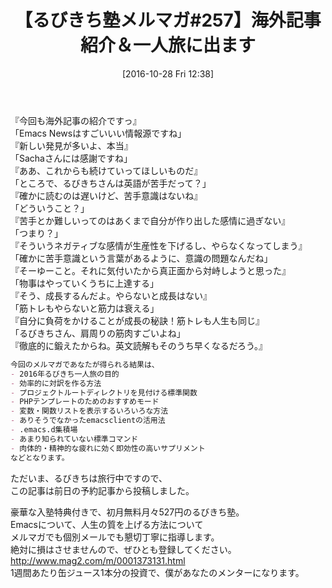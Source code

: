 #+BLOG: rubikitch
#+POSTID: 1762
#+DATE: [2016-10-28 Fri 12:38]
#+PERMALINK: melmag257
#+OPTIONS: toc:nil num:nil todo:nil pri:nil tags:nil ^:nil \n:t -:nil tex:nil ':nil
#+ISPAGE: nil
#+DESCRIPTION:
# (progn (erase-buffer)(find-file-hook--org2blog/wp-mode))
#+BLOG: rubikitch
#+CATEGORY: るびきち塾メルマガ
#+DESCRIPTION: るびきち塾メルマガ『Emacsの鬼るびきちのココだけの話#257』の予告
#+TITLE: 【るびきち塾メルマガ#257】海外記事紹介＆一人旅に出ます
#+begin: org2blog-tags
# content-length: 1004

#+end:
『今回も海外記事の紹介ですっ』
「Emacs Newsはすごいいい情報源ですね」
『新しい発見が多いよ、本当』
「Sachaさんには感謝ですね」
『ああ、これからも続けていってほしいものだ』
「ところで、るびきちさんは英語が苦手だって？」
『確かに読むのは遅いけど、苦手意識はないね』
「どういうこと？」
『苦手とか難しいってのはあくまで自分が作り出した感情に過ぎない』
「つまり？」
『そういうネガティブな感情が生産性を下げるし、やらなくなってしまう』
「確かに苦手意識という言葉があるように、意識の問題なんだね」
『そーゆーこと。それに気付いたから真正面から対峙しようと思った』
「物事はやっていくうちに上達する」
『そう、成長するんだよ。やらないと成長はない』
「筋トレもやらないと筋力は衰える」
『自分に負荷をかけることが成長の秘訣！筋トレも人生も同じ』
「るびきちさん、肩周りの筋肉すごいよね」
『徹底的に鍛えたからね。英文読解もそのうち早くなるだろう。』

# (wop)
#+BEGIN_SRC org
今回のメルマガであなたが得られる結果は、
- 2016年るびきち一人旅の目的
- 効率的に対訳を作る方法
- プロジェクトルートディレクトリを見付ける標準関数
- PHPテンプレートのためのおすすめモード
- 変数・関数リストを表示するいろいろな方法
- ありそうでなかったemacsclientの活用法
- .emacs.d集積場
- あまり知られていない標準コマンド
- 肉体的・精神的な疲れに効く即効性の高いサプリメント
などとなります。
#+END_SRC

ただいま、るびきちは旅行中ですので、
この記事は前日の予約記事から投稿しました。

# footer
豪華な入塾特典付きで、初月無料月々527円のるびきち塾。
Emacsについて、人生の質を上げる方法について
メルマガでも個別メールでも懇切丁寧に指導します。
絶対に損はさせませんので、ぜひとも登録してください。
http://www.mag2.com/m/0001373131.html
1週間あたり缶ジュース1本分の投資で、僕があなたのメンターになります。

# (progn (forward-line 1)(shell-command "screenshot-time.rb org_template" t))
